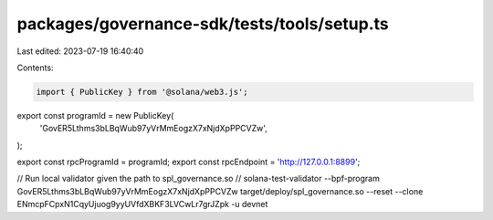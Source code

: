 packages/governance-sdk/tests/tools/setup.ts
============================================

Last edited: 2023-07-19 16:40:40

Contents:

.. code-block:: ts

    import { PublicKey } from '@solana/web3.js';

export const programId = new PublicKey(
  'GovER5Lthms3bLBqWub97yVrMmEogzX7xNjdXpPPCVZw',
);

export const rpcProgramId = programId;
export const rpcEndpoint = 'http://127.0.0.1:8899';

// Run local validator given the path to spl_governance.so
// solana-test-validator --bpf-program GovER5Lthms3bLBqWub97yVrMmEogzX7xNjdXpPPCVZw  target/deploy/spl_governance.so --reset --clone ENmcpFCpxN1CqyUjuog9yyUVfdXBKF3LVCwLr7grJZpk  -u devnet


